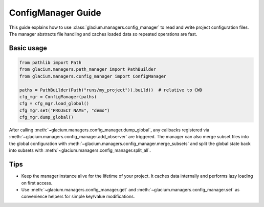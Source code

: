 ConfigManager Guide
===================

This guide explains how to use :class:`glacium.managers.config_manager` to
read and write project configuration files.  The manager abstracts file
handling and caches loaded data so repeated operations are fast.

Basic usage
-----------

.. code-block:: python

   from pathlib import Path
   from glacium.managers.path_manager import PathBuilder
   from glacium.managers.config_manager import ConfigManager

   paths = PathBuilder(Path("runs/my_project")).build()  # relative to CWD
   cfg_mgr = ConfigManager(paths)
   cfg = cfg_mgr.load_global()
   cfg_mgr.set("PROJECT_NAME", "demo")
   cfg_mgr.dump_global()

After calling :meth:`~glacium.managers.config_manager.dump_global`, any
callbacks registered via :meth:`~glacium.managers.config_manager.add_observer`
are triggered.  The manager can also merge subset files into the global
configuration with :meth:`~glacium.managers.config_manager.merge_subsets` and
split the global state back into subsets with
:meth:`~glacium.managers.config_manager.split_all`.

Tips
----

* Keep the manager instance alive for the lifetime of your project.  It
  caches data internally and performs lazy loading on first access.
* Use :meth:`~glacium.managers.config_manager.get` and
  :meth:`~glacium.managers.config_manager.set` as convenience helpers for simple
  key/value modifications.

